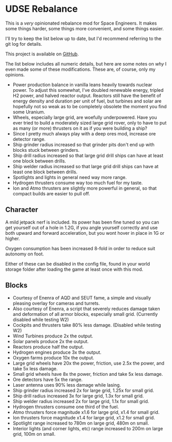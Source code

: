 * UDSE Rebalance

This is a /very/ opinionated rebalance mod for Space Engineers. It makes some
things harder, some things more convenient, and some things easier.

I'll try to keep the list below up to date, but I'd recommend referring to the
git log for details.

This project is available on [[https://github.com/mkaito/SE-UDSE-Rebalance][GitHub]].

The list below includes all numeric details, but here are some notes on /why/ I
even made some of these modifications. These are, of course, only my opinions.

- Power production balance in vanilla leans heavily towards nuclear power. To
  adjust this somewhat, I've doubled renewable energy, tripled H2 power, and
  halved reactor output. Reactors still have the benefit of energy density and
  duration per unit of fuel, but turbines and solar are hopefully not so weak as
  to be completely obsolete the moment you find some Uranium.
- Wheels, especially large grid, are woefully underpowered. Have you ever tried
  to build a moderately sized large grid rover, only to have to put as many (or
  more) thrusters on it as if you were building a ship?
- Since I pretty much always play with a deep ores mod, increase ore detector range.
- Ship grinder radius increased so that grinder pits don't end up with blocks stuck between grinders.
- Ship drill radius increased so that large grid drill ships can have at least one block between drills.
- Ship welder radius increased so that large grid drill ships can have at least one block between drills.
- Spotlights and lights in general need way more range.
- Hydrogen thrusters consume way too much fuel for my taste.
- Ion and Atmo thrusters are slightly more powerful in general, so that compact builds are easier to pull off.

** Character

A mild jetpack nerf is included. Its power has been fine tuned so you can get
yourself out of a hole in 1.2G, if you angle yourself correctly and use both
upward and forward acceleration, but you wont hover in place in 1G or higher.

Oxygen consumption has been increased 8-fold in order to reduce suit autonomy on
foot.

Either of these can be disabled in the config file, found in your world storage
folder after loading the game at least once with this mod.

** Blocks

- Courtesy of Enenra of AQD and SEUT fame, a simple and visually pleasing overlay for cameras and turrets.
- Also courtesy of Enenra, a script that severely reduces damage taken and
  deformation of all armor blocks, especially small grid. (Currently disabled while testing W2)
- Cockpits and thrusters take 80% less damage. (Disabled while testing W2)
- Wind Turbines produce 2x the output.
- Solar panels produce 2x the output.
- Reactors produce half the output.
- Hydrogen engines produce 3x the output.
- Oxygen farms produce 10x the output.
- Large grid wheels have 20x the power, friction, use 2.5x the power, and take 5x less damage.
- Small grid wheels have 8x the power, friction and take 5x less damage.
- Ore detectors have 5x the range.
- Laser antenna uses 90% less damage while lasing.
- Ship grinder radius increased 2x for large grid, 1.25x for small grid.
- Ship drill radius increased 3x for large grid, 1.3x for small grid.
- Ship welder radius increased 2x for large grid, 1.1x for small grid.
- Hydrogen thrusters consume one third of the fuel.
- Atmo thrusters force magnitude x1.6 for large grid, x1.4 for small grid.
- Ion thrusters force magnitude x1.4 for large grid, x1.2 for small grid.
- Spotlight range increased to 780m on large grid, 480m on small.
- Interior lights (and corner lights, etc) range increased to 200m on large grid, 100m on small.
